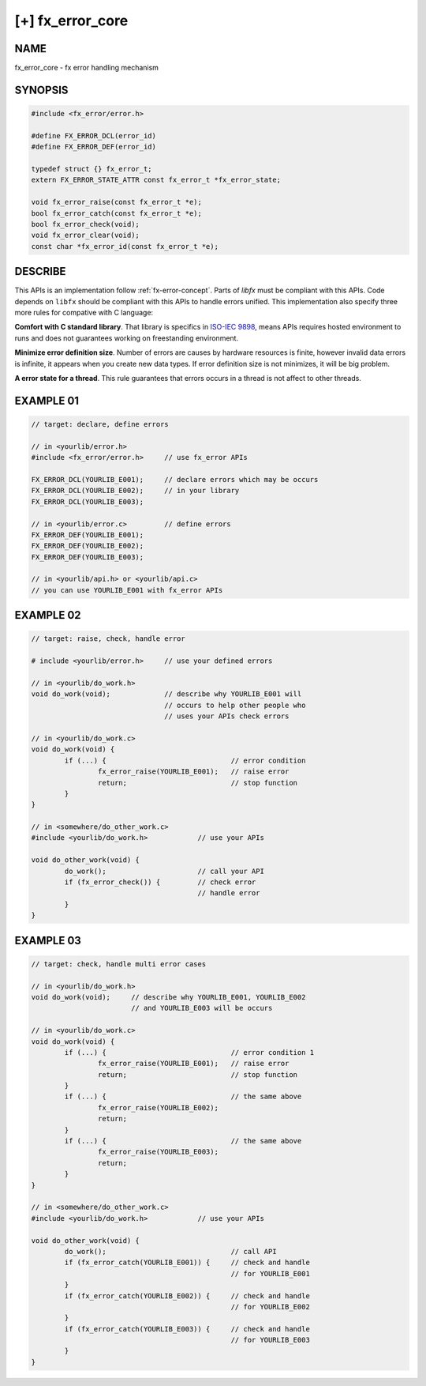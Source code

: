 
[+] fx_error_core
=================

NAME
----

fx_error_core - fx error handling mechanism

SYNOPSIS
--------

.. code-block:: c

        #include <fx_error/error.h>

        #define FX_ERROR_DCL(error_id)
        #define FX_ERROR_DEF(error_id)

        typedef struct {} fx_error_t;
        extern FX_ERROR_STATE_ATTR const fx_error_t *fx_error_state;

        void fx_error_raise(const fx_error_t *e);
        bool fx_error_catch(const fx_error_t *e);
        bool fx_error_check(void);
        void fx_error_clear(void);
        const char *fx_error_id(const fx_error_t *e);

DESCRIBE
--------

This APIs is an implementation follow :ref:`fx-error-concept`. Parts of
`libfx` must be compliant with this APIs. Code depends on ``libfx`` should be
compliant with this APIs to handle errors unified. This implementation also
specify three more rules for compative with C language:

**Comfort with C standard library**. That library is specifics in `ISO-IEC
9898 <http://www.open-std.org/jtc1/sc22/wg14/www/standards>`_, means APIs
requires hosted environment to runs and does not guarantees working on
freestanding environment.

**Minimize error definition size**. Number of errors are causes by hardware
resources is finite, however invalid data errors is infinite, it appears when
you create new data types. If error definition size is not minimizes, it will
be big problem.

**A error state for a thread**. This rule guarantees that errors occurs in a
thread is not affect to other threads. 

EXAMPLE 01
----------

.. code-block:: c

        // target: declare, define errors

        // in <yourlib/error.h>
        #include <fx_error/error.h>     // use fx_error APIs

        FX_ERROR_DCL(YOURLIB_E001);     // declare errors which may be occurs
        FX_ERROR_DCL(YOURLIB_E002);     // in your library
        FX_ERROR_DCL(YOURLIB_E003);

        // in <yourlib/error.c>         // define errors
        FX_ERROR_DEF(YOURLIB_E001);
        FX_ERROR_DEF(YOURLIB_E002);
        FX_ERROR_DEF(YOURLIB_E003);

        // in <yourlib/api.h> or <yourlib/api.c>
        // you can use YOURLIB_E001 with fx_error APIs

EXAMPLE 02
----------

.. code-block:: c

        // target: raise, check, handle error

        # include <yourlib/error.h>     // use your defined errors

        // in <yourlib/do_work.h>
        void do_work(void);             // describe why YOURLIB_E001 will
                                        // occurs to help other people who
                                        // uses your APIs check errors

        // in <yourlib/do_work.c>
        void do_work(void) {
                if (...) {                              // error condition
                        fx_error_raise(YOURLIB_E001);   // raise error
                        return;                         // stop function
                }
        }

        // in <somewhere/do_other_work.c>
        #include <yourlib/do_work.h>            // use your APIs

        void do_other_work(void) {
                do_work();                      // call your API
                if (fx_error_check()) {         // check error 
                                                // handle error
                }
        }

EXAMPLE 03
----------

.. code-block:: c

        // target: check, handle multi error cases

        // in <yourlib/do_work.h>
        void do_work(void);     // describe why YOURLIB_E001, YOURLIB_E002
                                // and YOURLIB_E003 will be occurs

        // in <yourlib/do_work.c>
        void do_work(void) {
                if (...) {                              // error condition 1
                        fx_error_raise(YOURLIB_E001);   // raise error
                        return;                         // stop function
                }
                if (...) {                              // the same above
                        fx_error_raise(YOURLIB_E002);
                        return;
                }
                if (...) {                              // the same above
                        fx_error_raise(YOURLIB_E003);
                        return;
                }
        }

        // in <somewhere/do_other_work.c>
        #include <yourlib/do_work.h>            // use your APIs

        void do_other_work(void) {
                do_work();                              // call API
                if (fx_error_catch(YOURLIB_E001)) {     // check and handle
                                                        // for YOURLIB_E001
                }
                if (fx_error_catch(YOURLIB_E002)) {     // check and handle
                                                        // for YOURLIB_E002
                }
                if (fx_error_catch(YOURLIB_E003)) {     // check and handle
                                                        // for YOURLIB_E003
                }
        }
